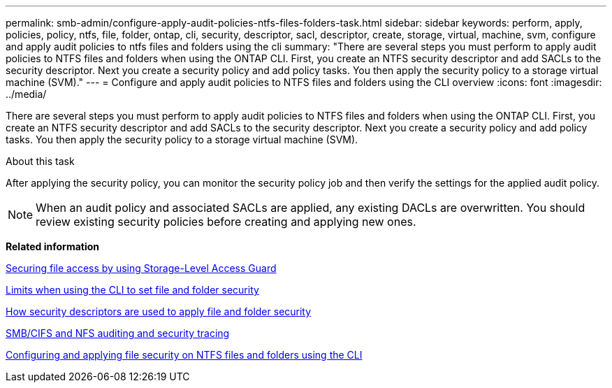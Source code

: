 ---
permalink: smb-admin/configure-apply-audit-policies-ntfs-files-folders-task.html
sidebar: sidebar
keywords: perform, apply, policies, policy, ntfs, file, folder, ontap, cli, security, descriptor, sacl, descriptor, create, storage, virtual, machine, svm, configure and apply audit policies to ntfs files and folders using the cli
summary: "There are several steps you must perform to apply audit policies to NTFS files and folders when using the ONTAP CLI. First, you create an NTFS security descriptor and add SACLs to the security descriptor. Next you create a security policy and add policy tasks. You then apply the security policy to a storage virtual machine (SVM)."
---
= Configure and apply audit policies to NTFS files and folders using the CLI overview
:icons: font
:imagesdir: ../media/

[.lead]
There are several steps you must perform to apply audit policies to NTFS files and folders when using the ONTAP CLI. First, you create an NTFS security descriptor and add SACLs to the security descriptor. Next you create a security policy and add policy tasks. You then apply the security policy to a storage virtual machine (SVM).

.About this task

After applying the security policy, you can monitor the security policy job and then verify the settings for the applied audit policy.

[NOTE]
====
When an audit policy and associated SACLs are applied, any existing DACLs are overwritten. You should review existing security policies before creating and applying new ones.
====

*Related information*

xref:secure-file-access-storage-level-access-guard-concept.adoc[Securing file access by using Storage-Level Access Guard]

xref:limits-when-cli-set-file-folder-security-concept.adoc[Limits when using the CLI to set file and folder security]

xref:security-descriptors-apply-file-folder-security-concept.adoc[How security descriptors are used to apply file and folder security]

https://docs.netapp.com/us-en/ontap/nas-audit/index.html[SMB/CIFS and NFS auditing and security tracing]

xref:configure-apply-file-security-ntfs-files-folders-task.adoc[Configuring and applying file security on NTFS files and folders using the CLI]

